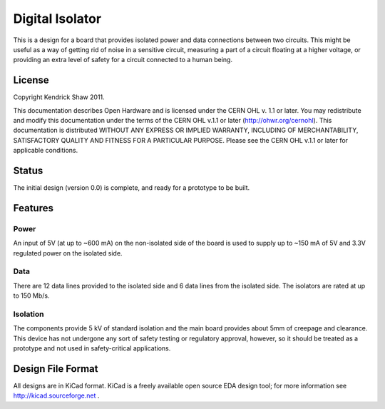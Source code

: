 ================
Digital Isolator
================

This is a design for a board that provides isolated power and data connections
between two circuits.  This might be useful as a way of getting rid of noise
in a sensitive circuit, measuring a part of a circuit floating at a higher 
voltage, or providing an extra level of safety for a circuit connected to a 
human being.  


License
=======
Copyright Kendrick Shaw 2011.

This documentation describes Open Hardware and is licensed under the 
CERN OHL v. 1.1 or later.  You may redistribute and modify this documentation 
under the terms of the CERN OHL v.1.1 or later (http://ohwr.org/cernohl). This
documentation is distributed WITHOUT ANY EXPRESS OR IMPLIED WARRANTY, INCLUDING
OF MERCHANTABILITY, SATISFACTORY QUALITY AND FITNESS FOR A PARTICULAR PURPOSE.
Please see the CERN OHL v.1.1 or later for applicable conditions.


Status
======
The initial design (version 0.0) is complete, and ready for a prototype to be 
built.  


Features
========

Power
-----

An input of 5V (at up to ~600 mA) on the non-isolated side of the board 
is used to supply up to ~150 mA of 5V and 3.3V regulated power on the isolated 
side.  


Data
----

There are 12 data lines provided to the isolated side and 6 data lines
from the isolated side.  The isolators are rated at up to 150 Mb/s.


Isolation
---------

The components provide 5 kV of standard isolation and the main board provides
about 5mm of creepage and clearance.  This device has not undergone
any sort of safety testing or regulatory approval, however, so it should be
treated as a prototype and not used in safety-critical applications.


Design File Format
==================

All designs are in KiCad format.  KiCad is a freely available open source EDA 
design tool; for more information see  http://kicad.sourceforge.net .
